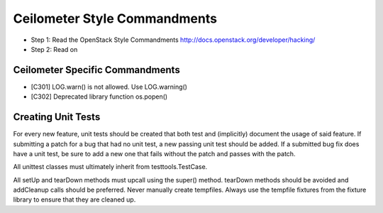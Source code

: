 Ceilometer Style Commandments
=============================

- Step 1: Read the OpenStack Style Commandments
  http://docs.openstack.org/developer/hacking/
- Step 2: Read on

Ceilometer Specific Commandments
--------------------------------

- [C301] LOG.warn() is not allowed. Use LOG.warning()
- [C302] Deprecated library function os.popen()

Creating Unit Tests
-------------------
For every new feature, unit tests should be created that both test and
(implicitly) document the usage of said feature. If submitting a patch for a
bug that had no unit test, a new passing unit test should be added. If a
submitted bug fix does have a unit test, be sure to add a new one that fails
without the patch and passes with the patch.

All unittest classes must ultimately inherit from testtools.TestCase.

All setUp and tearDown methods must upcall using the super() method.
tearDown methods should be avoided and addCleanup calls should be preferred.
Never manually create tempfiles. Always use the tempfile fixtures from
the fixture library to ensure that they are cleaned up.
